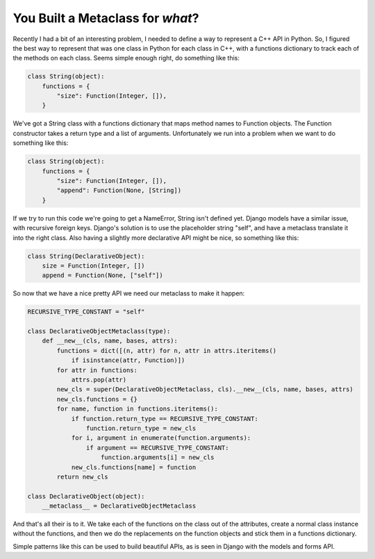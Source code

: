 
You Built a Metaclass for *what*?
=================================


Recently I had a bit of an interesting problem, I needed to define a way to represent a C++ API in Python.  So, I figured the best way to represent that was one class in Python for each class in C++, with a functions dictionary to track each of the methods on each class.  Seems simple enough right, do something like this:

.. sourcecode:: python
    
        class String(object):
            functions = {
                "size": Function(Integer, []),
            }

We've got a String class with a functions dictionary that maps method names to Function objects.  The Function constructor takes a return type and a list of arguments.  Unfortunately we run into a problem when we want to do something like this:

.. sourcecode:: python
    
        class String(object):
            functions = {
                "size": Function(Integer, []),
                "append": Function(None, [String])
            }

If we try to run this code we're going to get a NameError, String isn't defined yet.  Django models have a similar issue, with recursive foreign keys.  Django's solution is to use the placeholder string "self", and have a metaclass translate it into the right class.  Also having a slightly more declarative API might be nice, so something like this:

.. sourcecode:: python
    
        class String(DeclarativeObject):
            size = Function(Integer, [])
            append = Function(None, ["self"])

So now that we have a nice pretty API we need our metaclass to make it happen:

.. sourcecode:: python
    
        RECURSIVE_TYPE_CONSTANT = "self"
    
        class DeclarativeObjectMetaclass(type):
            def __new__(cls, name, bases, attrs):
                functions = dict([(n, attr) for n, attr in attrs.iteritems()
                    if isinstance(attr, Function)])
                for attr in functions:
                    attrs.pop(attr)
                new_cls = super(DeclarativeObjectMetaclass, cls).__new__(cls, name, bases, attrs)
                new_cls.functions = {}
                for name, function in functions.iteritems():
                    if function.return_type == RECURSIVE_TYPE_CONSTANT:
                        function.return_type = new_cls
                    for i, argument in enumerate(function.arguments):
                        if argument == RECURSIVE_TYPE_CONSTANT:
                            function.arguments[i] = new_cls
                    new_cls.functions[name] = function
                return new_cls
    
        class DeclarativeObject(object):
            __metaclass__ = DeclarativeObjectMetaclass
    

And that's all their is to it.  We take each of the functions on the class out of the attributes, create a normal class instance without the functions, and then we do the replacements on the function objects and stick them in a functions dictionary.

Simple patterns like this can be used to build beautiful APIs, as is seen in Django with the models and forms API.
